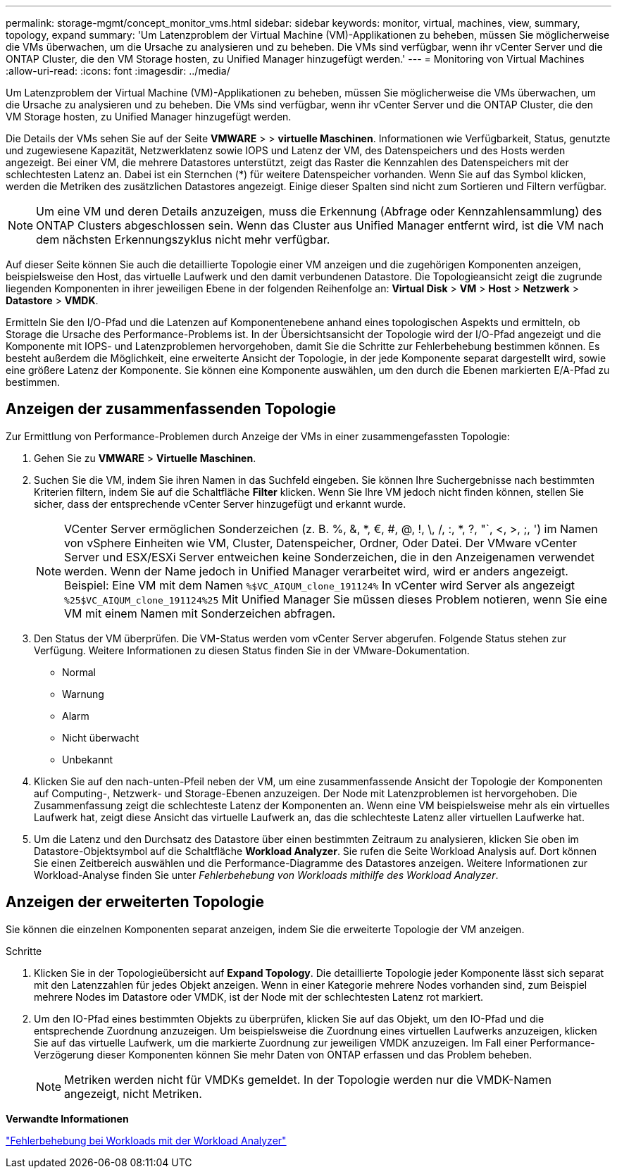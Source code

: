 ---
permalink: storage-mgmt/concept_monitor_vms.html 
sidebar: sidebar 
keywords: monitor, virtual, machines, view, summary, topology, expand 
summary: 'Um Latenzproblem der Virtual Machine (VM)-Applikationen zu beheben, müssen Sie möglicherweise die VMs überwachen, um die Ursache zu analysieren und zu beheben. Die VMs sind verfügbar, wenn ihr vCenter Server und die ONTAP Cluster, die den VM Storage hosten, zu Unified Manager hinzugefügt werden.' 
---
= Monitoring von Virtual Machines
:allow-uri-read: 
:icons: font
:imagesdir: ../media/


[role="lead"]
Um Latenzproblem der Virtual Machine (VM)-Applikationen zu beheben, müssen Sie möglicherweise die VMs überwachen, um die Ursache zu analysieren und zu beheben. Die VMs sind verfügbar, wenn ihr vCenter Server und die ONTAP Cluster, die den VM Storage hosten, zu Unified Manager hinzugefügt werden.

Die Details der VMs sehen Sie auf der Seite *VMWARE* > > *virtuelle Maschinen*. Informationen wie Verfügbarkeit, Status, genutzte und zugewiesene Kapazität, Netzwerklatenz sowie IOPS und Latenz der VM, des Datenspeichers und des Hosts werden angezeigt. Bei einer VM, die mehrere Datastores unterstützt, zeigt das Raster die Kennzahlen des Datenspeichers mit der schlechtesten Latenz an. Dabei ist ein Sternchen (*) für weitere Datenspeicher vorhanden. Wenn Sie auf das Symbol klicken, werden die Metriken des zusätzlichen Datastores angezeigt. Einige dieser Spalten sind nicht zum Sortieren und Filtern verfügbar.

[NOTE]
====
Um eine VM und deren Details anzuzeigen, muss die Erkennung (Abfrage oder Kennzahlensammlung) des ONTAP Clusters abgeschlossen sein. Wenn das Cluster aus Unified Manager entfernt wird, ist die VM nach dem nächsten Erkennungszyklus nicht mehr verfügbar.

====
Auf dieser Seite können Sie auch die detaillierte Topologie einer VM anzeigen und die zugehörigen Komponenten anzeigen, beispielsweise den Host, das virtuelle Laufwerk und den damit verbundenen Datastore. Die Topologieansicht zeigt die zugrunde liegenden Komponenten in ihrer jeweiligen Ebene in der folgenden Reihenfolge an: *Virtual Disk* > *VM* > *Host* > *Netzwerk* > *Datastore* > *VMDK*.

Ermitteln Sie den I/O-Pfad und die Latenzen auf Komponentenebene anhand eines topologischen Aspekts und ermitteln, ob Storage die Ursache des Performance-Problems ist. In der Übersichtsansicht der Topologie wird der I/O-Pfad angezeigt und die Komponente mit IOPS- und Latenzproblemen hervorgehoben, damit Sie die Schritte zur Fehlerbehebung bestimmen können. Es besteht außerdem die Möglichkeit, eine erweiterte Ansicht der Topologie, in der jede Komponente separat dargestellt wird, sowie eine größere Latenz der Komponente. Sie können eine Komponente auswählen, um den durch die Ebenen markierten E/A-Pfad zu bestimmen.



== Anzeigen der zusammenfassenden Topologie

Zur Ermittlung von Performance-Problemen durch Anzeige der VMs in einer zusammengefassten Topologie:

. Gehen Sie zu *VMWARE* > *Virtuelle Maschinen*.
. Suchen Sie die VM, indem Sie ihren Namen in das Suchfeld eingeben. Sie können Ihre Suchergebnisse nach bestimmten Kriterien filtern, indem Sie auf die Schaltfläche *Filter* klicken. Wenn Sie Ihre VM jedoch nicht finden können, stellen Sie sicher, dass der entsprechende vCenter Server hinzugefügt und erkannt wurde.
+
[NOTE]
====
VCenter Server ermöglichen Sonderzeichen (z. B. %, &, *, €, #, @, !, \, /, :, *, ?, "`, <, >, ;, ') im Namen von vSphere Einheiten wie VM, Cluster, Datenspeicher, Ordner, Oder Datei. Der VMware vCenter Server und ESX/ESXi Server entweichen keine Sonderzeichen, die in den Anzeigenamen verwendet werden. Wenn der Name jedoch in Unified Manager verarbeitet wird, wird er anders angezeigt. Beispiel: Eine VM mit dem Namen  `%$VC_AIQUM_clone_191124%` In vCenter wird Server als angezeigt `%25$VC_AIQUM_clone_191124%25` Mit Unified Manager Sie müssen dieses Problem notieren, wenn Sie eine VM mit einem Namen mit Sonderzeichen abfragen.

====
. Den Status der VM überprüfen. Die VM-Status werden vom vCenter Server abgerufen. Folgende Status stehen zur Verfügung. Weitere Informationen zu diesen Status finden Sie in der VMware-Dokumentation.
+
** Normal
** Warnung
** Alarm
** Nicht überwacht
** Unbekannt


. Klicken Sie auf den nach-unten-Pfeil neben der VM, um eine zusammenfassende Ansicht der Topologie der Komponenten auf Computing-, Netzwerk- und Storage-Ebenen anzuzeigen. Der Node mit Latenzproblemen ist hervorgehoben. Die Zusammenfassung zeigt die schlechteste Latenz der Komponenten an. Wenn eine VM beispielsweise mehr als ein virtuelles Laufwerk hat, zeigt diese Ansicht das virtuelle Laufwerk an, das die schlechteste Latenz aller virtuellen Laufwerke hat.
. Um die Latenz und den Durchsatz des Datastore über einen bestimmten Zeitraum zu analysieren, klicken Sie oben im Datastore-Objektsymbol auf die Schaltfläche *Workload Analyzer*. Sie rufen die Seite Workload Analysis auf. Dort können Sie einen Zeitbereich auswählen und die Performance-Diagramme des Datastores anzeigen. Weitere Informationen zur Workload-Analyse finden Sie unter _Fehlerbehebung von Workloads mithilfe des Workload Analyzer_.




== Anzeigen der erweiterten Topologie

Sie können die einzelnen Komponenten separat anzeigen, indem Sie die erweiterte Topologie der VM anzeigen.

.Schritte
. Klicken Sie in der Topologieübersicht auf *Expand Topology*. Die detaillierte Topologie jeder Komponente lässt sich separat mit den Latenzzahlen für jedes Objekt anzeigen. Wenn in einer Kategorie mehrere Nodes vorhanden sind, zum Beispiel mehrere Nodes im Datastore oder VMDK, ist der Node mit der schlechtesten Latenz rot markiert.
. Um den IO-Pfad eines bestimmten Objekts zu überprüfen, klicken Sie auf das Objekt, um den IO-Pfad und die entsprechende Zuordnung anzuzeigen. Um beispielsweise die Zuordnung eines virtuellen Laufwerks anzuzeigen, klicken Sie auf das virtuelle Laufwerk, um die markierte Zuordnung zur jeweiligen VMDK anzuzeigen. Im Fall einer Performance-Verzögerung dieser Komponenten können Sie mehr Daten von ONTAP erfassen und das Problem beheben.
+
[NOTE]
====
Metriken werden nicht für VMDKs gemeldet. In der Topologie werden nur die VMDK-Namen angezeigt, nicht Metriken.

====


*Verwandte Informationen*

link:../performance-checker/concept_troubleshooting_workloads_using_workload_analyzer.html["Fehlerbehebung bei Workloads mit der Workload Analyzer"]
